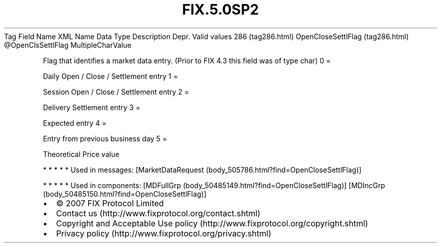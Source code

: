.TH FIX.5.0SP2 "" "" "Tag #286"
Tag
Field Name
XML Name
Data Type
Description
Depr.
Valid values
286 (tag286.html)
OpenCloseSettlFlag (tag286.html)
\@OpenClsSettlFlag
MultipleCharValue
.PP
Flag that identifies a market data entry. (Prior to FIX 4.3 this
field was of type char)
0
=
.PP
Daily Open / Close / Settlement entry
1
=
.PP
Session Open / Close / Settlement entry
2
=
.PP
Delivery Settlement entry
3
=
.PP
Expected entry
4
=
.PP
Entry from previous business day
5
=
.PP
Theoretical Price value
.PP
   *   *   *   *   *
Used in messages:
[MarketDataRequest (body_505786.html?find=OpenCloseSettlFlag)]
.PP
   *   *   *   *   *
Used in components:
[MDFullGrp (body_50485149.html?find=OpenCloseSettlFlag)]
[MDIncGrp (body_50485150.html?find=OpenCloseSettlFlag)]

.PD 0
.P
.PD

.PP
.PP
.IP \[bu] 2
© 2007 FIX Protocol Limited
.IP \[bu] 2
Contact us (http://www.fixprotocol.org/contact.shtml)
.IP \[bu] 2
Copyright and Acceptable Use policy (http://www.fixprotocol.org/copyright.shtml)
.IP \[bu] 2
Privacy policy (http://www.fixprotocol.org/privacy.shtml)

